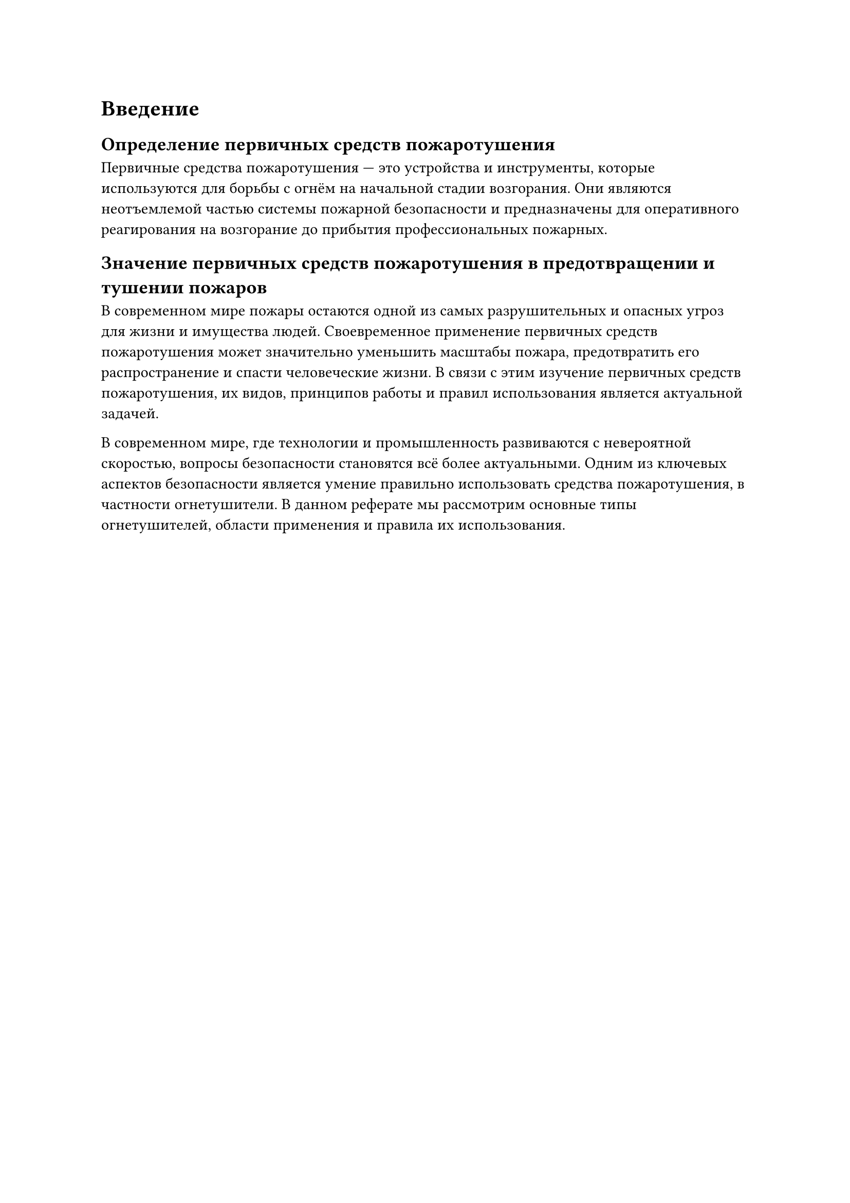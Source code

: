 = Введение

== Определение первичных средств пожаротушения

Первичные средства пожаротушения --- это устройства и инструменты, которые используются для борьбы с огнём на начальной стадии возгорания. Они являются неотъемлемой частью системы пожарной безопасности и предназначены для оперативного реагирования на возгорание до прибытия профессиональных пожарных.

== Значение первичных средств пожаротушения в предотвращении и тушении пожаров

В современном мире пожары остаются одной из самых разрушительных и опасных угроз для жизни и имущества людей. Своевременное применение первичных средств пожаротушения может значительно уменьшить масштабы пожара, предотвратить его распространение и спасти человеческие жизни. В связи с этим изучение первичных средств пожаротушения, их видов, принципов работы и правил использования является актуальной задачей.

В современном мире, где технологии и промышленность развиваются с невероятной скоростью, вопросы безопасности становятся всё более актуальными. Одним из ключевых аспектов безопасности является умение правильно использовать средства пожаротушения, в частности огнетушители. В данном реферате мы рассмотрим основные типы огнетушителей, области применения и правила их использования.
